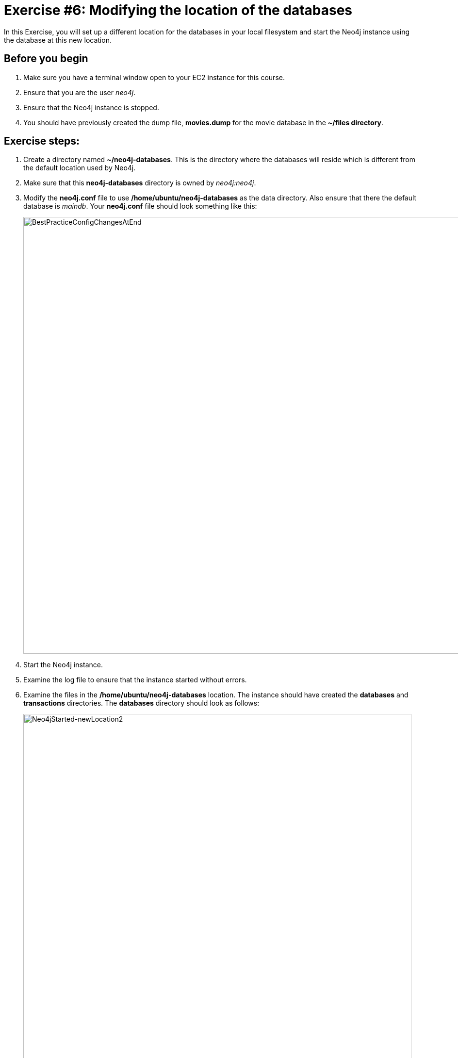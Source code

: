 
= Exercise #6: Modifying the location of the databases
// for local preview
ifndef::imagesdir[:imagesdir: ../../images]

In this Exercise, you will set up a different location for the databases in your local filesystem and start the Neo4j instance using the database at this new location.

== Before you begin

. Make sure you have a terminal window open to your EC2 instance for this course.
. Ensure that you are the user _neo4j_.
. Ensure that the Neo4j instance is stopped.
. You should have previously created the dump file, *movies.dump* for the movie database in the *~/files directory*.

== Exercise steps:

. Create a directory named *~/neo4j-databases*. This is the directory where the databases will reside which is different from the default location used by Neo4j.
. Make sure that this *neo4j-databases* directory is owned by _neo4j:neo4j_.
. Modify the *neo4j.conf* file to use */home/ubuntu/neo4j-databases* as the data directory. Also ensure that there the default database is _maindb_. Your *neo4j.conf* file should look something like this:
+

image::BestPracticeConfigChangesAtEnd.png[BestPracticeConfigChangesAtEnd,width=900,align=center]

. Start the Neo4j instance.
. Examine the log file to ensure that the instance started without errors.
. Examine the files in the */home/ubuntu/neo4j-databases* location. The instance should have created the *databases* and *transactions* directories. The *databases* directory should look as follows:
+

image::Neo4jStarted-newLocation2.png[Neo4jStarted-newLocation2,width=800,align=center]

. Connect to the _maindb_ database using `cypher-shell`. Did you need to change the password?
. Exit `cypher-shell`.
. Use the `load` command of the `neo4j-admin` tool to create the database, _movies_ from the dump file as follows:
+

----
/usr/bin/neo4j-admin load --database=movies --from=/home/ubuntu/files/movies.dump
----

. In `cypher-shell' create _movies_.
. Confirm that this _movies_ database has 171 nodes.

== Exercise summary

You have now configured the Neo4j instance to use a different location for the databases.

